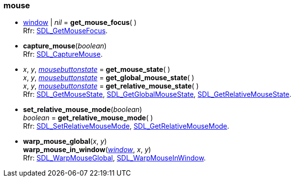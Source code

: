 
[[mouse]]
=== mouse

[[get_mouse_focus]]
* <<window, window>> | _nil_ = *get_mouse_focus*( ) +
[small]#Rfr: https://wiki.libsdl.org/SDL2/SDL_GetMouseFocus[SDL_GetMouseFocus].#

[[capture_mouse]]
* *capture_mouse*(_boolean_) +
[small]#Rfr: https://wiki.libsdl.org/SDL2/SDL_CaptureMouse[SDL_CaptureMouse].#

[[get_mouse_state]]
* _x_, _y_, <<mousebuttonstate, _mousebuttonstate_>> = *get_mouse_state*( ) +
_x_, _y_, <<mousebuttonstate, _mousebuttonstate_>> = *get_global_mouse_state*( ) +
_x_, _y_, <<mousebuttonstate, _mousebuttonstate_>> = *get_relative_mouse_state*( ) +
[small]#Rfr: https://wiki.libsdl.org/SDL2/SDL_GetMouseState[SDL_GetMouseState],
https://wiki.libsdl.org/SDL2/SDL_GetGlobalMouseState[SDL_GetGlobalMouseState],
https://wiki.libsdl.org/SDL2/SDL_GetRelativeMouseState[SDL_GetRelativeMouseState].#

[[set_relative_mouse_mode]]
* *set_relative_mouse_mode*(_boolean_) +
_boolean_ = *get_relative_mouse_mode*( ) +
[small]#Rfr: https://wiki.libsdl.org/SDL2/SDL_SetRelativeMouseMode[SDL_SetRelativeMouseMode],
https://wiki.libsdl.org/SDL2/SDL_GetRelativeMouseMode[SDL_GetRelativeMouseMode].#

[[warp_mouse_global]]
* *warp_mouse_global*(_x_, _y_) +
*warp_mouse_in_window*(<<window, _window_>>, _x_, _y_) +
[small]#Rfr: https://wiki.libsdl.org/SDL2/SDL_WarpMouseGlobal[SDL_WarpMouseGlobal],
https://wiki.libsdl.org/SDL2/SDL_WarpMouseInWindow[SDL_WarpMouseInWindow].#

